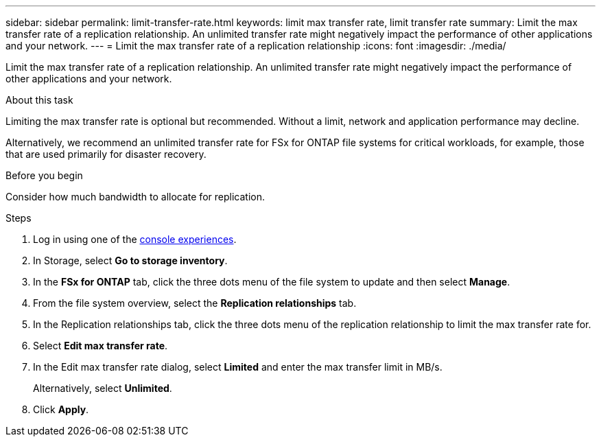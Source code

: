 ---
sidebar: sidebar
permalink: limit-transfer-rate.html
keywords: limit max transfer rate, limit transfer rate
summary: Limit the max transfer rate of a replication relationship. An unlimited transfer rate might negatively impact the performance of other applications and your network. 
---
= Limit the max transfer rate of a replication relationship
:icons: font
:imagesdir: ./media/

[.lead]
Limit the max transfer rate of a replication relationship. An unlimited transfer rate might negatively impact the performance of other applications and your network. 

.About this task
Limiting the max transfer rate is optional but recommended. Without a limit, network and application performance may decline. 

Alternatively, we recommend an unlimited transfer rate for FSx for ONTAP file systems for critical workloads, for example, those that are used primarily for disaster recovery. 

.Before you begin
Consider how much bandwidth to allocate for replication.

.Steps
. Log in using one of the link:https://docs.netapp.com/us-en/workload-setup-admin/console-experiences.html[console experiences^].
. In Storage, select *Go to storage inventory*. 
. In the *FSx for ONTAP* tab, click the three dots menu of the file system to update and then select *Manage*.  
. From the file system overview, select the *Replication relationships* tab. 
. In the Replication relationships tab, click the three dots menu of the replication relationship to limit the max transfer rate for. 
. Select *Edit max transfer rate*. 
. In the Edit max transfer rate dialog, select *Limited* and enter the max transfer limit in MB/s. 
+
Alternatively, select *Unlimited*.
. Click *Apply*. 
